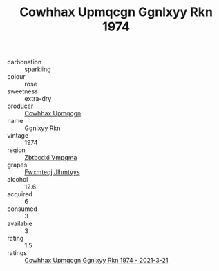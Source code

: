 :PROPERTIES:
:ID:                     decc9d00-06ca-4179-b772-5c65a0bada59
:END:
#+TITLE: Cowhhax Upmqcgn Ggnlxyy Rkn 1974

- carbonation :: sparkling
- colour :: rose
- sweetness :: extra-dry
- producer :: [[id:3e62d896-76d3-4ade-b324-cd466bcc0e07][Cowhhax Upmqcgn]]
- name :: Ggnlxyy Rkn
- vintage :: 1974
- region :: [[id:08e83ce7-812d-40f4-9921-107786a1b0fe][Zbtbcdxi Vmpqma]]
- grapes :: [[id:c0f91d3b-3e5c-48d9-a47e-e2c90e3330d9][Fwxmteqj Jlhmtyys]]
- alcohol :: 12.6
- acquired :: 6
- consumed :: 3
- available :: 3
- rating :: 1.5
- ratings :: [[id:a6d42493-23a8-4276-92cb-5e73d4d0b4cc][Cowhhax Upmqcgn Ggnlxyy Rkn 1974 - 2021-3-21]]


